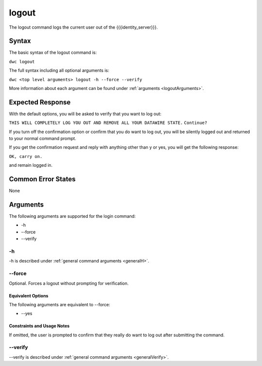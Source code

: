 logout
~~~~~~

The logout command logs the current user out of the {{{identity_server}}}.

Syntax
++++++

The basic syntax of the logout command is:

``dwc logout``

The full syntax including all optional arguments is:

``dwc <top level arguments> logout -h --force --verify``

More information about each argument can be found under :ref:`arguments <logoutArguments>`.

Expected Response
+++++++++++++++++

With the default options, you will be asked to verify that you want to log out:

``THIS WILL COMPLETELY LOG YOU OUT AND REMOVE ALL YOUR DATAWIRE STATE.``
``Continue?``

If you turn off the confirmation option or confirm that you do want to log out, you will be silently logged out and returned to your normal command prompt.

If you get the confirmation request and reply with anything other than y or yes, you will get the following response:

``OK, carry on.``

and remain logged in.

Common Error States
+++++++++++++++++++

None

.. _logoutArguments:

Arguments
+++++++++

The following arguments are supported for the login command:

* -h
* --force
* --verify

-h
&&

-h is described under :ref:`general command arguments <generalH>`.

.. _logoutForce:

--force
&&&&&&&

Optional. Forces a logout without prompting for verification.

Equivalent Options
%%%%%%%%%%%%%%%%%%

The following arguments are equivalent to --force:

* --yes

Constraints and Usage Notes
%%%%%%%%%%%%%%%%%%%%%%%%%%%

If omitted, the user is prompted to confirm that they really do want to log out after submitting the command. 

--verify
&&&&&&&&

--verify is described under :ref:`general command arguments <generalVerify>`.

